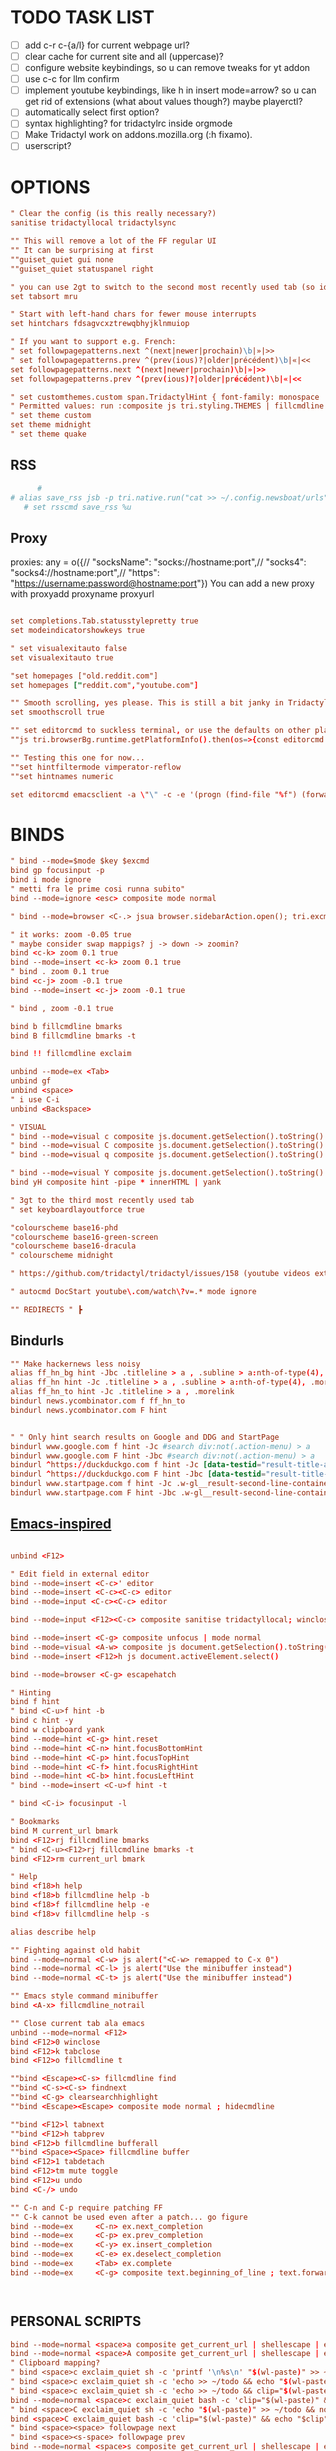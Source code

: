# -*- comment-start: "\""; -*-
#+property: header-args :tangle ~/.config/tridactyl/tridactylrc
#+startup: content

# neo_mouse_mode
* TODO TASK LIST
- [ ] add c-r c-{a/l} for current webpage url?
- [ ] clear cache for current site and all (uppercase)?
- [ ] configure website keybindings, so u can remove tweaks for yt addon
- [ ] use c-c for llm confirm
- [ ] implement youtube keybindings, like h in insert mode=arrow? so u can get rid of  extensions (what about values though?) maybe playerctl?
- [ ] automatically select first option?
- [ ] syntax highlighting? for tridactylrc inside orgmode
- [ ] Make Tridactyl work on addons.mozilla.org (:h fixamo).
- [ ] userscript?

* OPTIONS
#+begin_src conf
" Clear the config (is this really necessary?)
sanitise tridactyllocal tridactylsync

"" This will remove a lot of the FF regular UI
"" It can be surprising at first
""guiset_quiet gui none
""guiset_quiet statuspanel right

" you can use 2gt to switch to the second most recently used tab (so identical to <C-^>), 3gt to the third most recently used tab, etc. (#4595)
set tabsort mru

" Start with left-hand chars for fewer mouse interrupts
set hintchars fdsagvcxztrewqbhyjklnmuiop

" If you want to support e.g. French:
" set followpagepatterns.next ^(next|newer|prochain)\b|»|>>
" set followpagepatterns.prev ^(prev(ious)?|older|précédent)\b|«|<<
set followpagepatterns.next ^(next|newer|prochain)\b|»|>>
set followpagepatterns.prev ^(prev(ious)?|older|précédent)\b|«|<<

" set customthemes.custom span.TridactylHint { font-family: monospace !important; background: transparent !important; color: black !important; text-shadow: cyan -1px -1px 0px, cyan -1px 0px 0px, cyan -1px 1px 0px, cyan 1px -1px 0px, cyan 1px 0px 0px, cyan 1px 1px 0px, cyan 0px 1px 0px, cyan 0px -1px 0px !important; }
" Permitted values: run :composite js tri.styling.THEMES | fillcmdline to find out.
" set theme custom
set theme midnight
" set theme quake

#+end_src
 
** RSS
#+begin_src conf
      #
# alias save_rss jsb -p tri.native.run("cat >> ~/.config.newsboat/urls", JS_ARG)
   # set rsscmd save_rss %u
#+end_src

** Proxy
proxies: any = o({// "socksName": "socks://hostname:port",// "socks4": "socks4://hostname:port",// "https": "https://username:password@hostname:port"})
You can add a new proxy with proxyadd proxyname proxyurl

#+begin_src conf

set completions.Tab.statusstylepretty true
set modeindicatorshowkeys true

" set visualexitauto false
set visualexitauto true

"set homepages ["old.reddit.com"]
set homepages ["reddit.com","youtube.com"]

"" Smooth scrolling, yes please. This is still a bit janky in Tridactyl.
set smoothscroll true

"" set editorcmd to suckless terminal, or use the defaults on other platforms
""js tri.browserBg.runtime.getPlatformInfo().then(os=>{const editorcmd = os.os=="linux" ? "st vim" : "auto"; tri.config.set("editorcmd", editorcmd)})

"" Testing this one for now...
""set hintfiltermode vimperator-reflow
""set hintnames numeric

set editorcmd emacsclient -a \"\" -c -e '(progn (find-file "%f") (forward-line (1- %l)) (forward-char %c))'

#+end_src

* BINDS
#+begin_src conf
" bind --mode=$mode $key $excmd
bind gp focusinput -p
bind i mode ignore
" metti fra le prime cosi runna subito"
bind --mode=ignore <esc> composite mode normal

" bind --mode=browser <C-.> jsua browser.sidebarAction.open(); tri.excmds.sidebaropen("https://mail.google.com/mail/mu")

" it works: zoom -0.05 true
" maybe consider swap mappigs? j -> down -> zoomin?
bind <c-k> zoom 0.1 true
bind --mode=insert <c-k> zoom 0.1 true
" bind . zoom 0.1 true
bind <c-j> zoom -0.1 true
bind --mode=insert <c-j> zoom -0.1 true

" bind , zoom -0.1 true

bind b fillcmdline bmarks
bind B fillcmdline bmarks -t

bind !! fillcmdline exclaim

unbind --mode=ex <Tab>
unbind gf
unbind <space>
" i use C-i
unbind <Backspace>

" VISUAL
" bind --mode=visual c composite js.document.getSelection().toString() | send to todo
" bind --mode=visual C composite js.document.getSelection().toString() | send to todo no newline
" bind --mode=visual q composite js.document.getSelection().toString() | send to qr code

" bind --mode=visual Y composite js.document.getSelection().toString() | yank markdown?
bind yH composite hint -pipe * innerHTML | yank

" 3gt to the third most recently used tab
" set keyboardlayoutforce true

"colourscheme base16-phd
"colourscheme base16-green-screen
"colourscheme base16-dracula
" colourscheme midnight

" https://github.com/tridactyl/tridactyl/issues/158 (youtube videos extension with shortcut)

" autocmd DocStart youtube\.com/watch\?v=.* mode ignore

"" REDIRECTS " ┣
#+end_src

** Bindurls
#+begin_src conf
"" Make hackernews less noisy
alias ff_hn_bg hint -Jbc .titleline > a , .subline > a:nth-of-type(4), .morelink, .pagetop a, .titleline a
alias ff_hn hint -Jc .titleline > a , .subline > a:nth-of-type(4), .morelink, .pagetop a, .titleline a
alias ff_hn_to hint -Jc .titleline > a , .morelink
bindurl news.ycombinator.com f ff_hn_to
bindurl news.ycombinator.com F hint


" " Only hint search results on Google and DDG and StartPage
bindurl www.google.com f hint -Jc #search div:not(.action-menu) > a
bindurl www.google.com F hint -Jbc #search div:not(.action-menu) > a
bindurl ^https://duckduckgo.com f hint -Jc [data-testid="result-title-a"]
bindurl ^https://duckduckgo.com F hint -Jbc [data-testid="result-title-a"]
bindurl www.startpage.com f hint -Jc .w-gl__result-second-line-container > a , .pagination__num , .next, .prev
bindurl www.startpage.com F hint -Jbc .w-gl__result-second-line-container > a , .pagination__num , .next, .prev
 
#+end_src

** [[https://github.com/yashasolutions/tridactylmode/blob/master/sample-tridactylrc.tri][Emacs-inspired]]
#+begin_src conf

unbind <F12>

" Edit field in external editor
bind --mode=insert <C-c>' editor
bind --mode=insert <C-c><C-c> editor
bind --mode=input <C-c><C-c> editor

bind --mode=input <F12><C-c> composite sanitise tridactyllocal; winclose

bind --mode=insert <C-g> composite unfocus | mode normal
bind --mode=visual <A-w> composite js document.getSelection().toString() | clipboard yank
bind --mode=insert <F12>h js document.activeElement.select()

bind --mode=browser <C-g> escapehatch

" Hinting
bind f hint
" bind <C-u>f hint -b
bind c hint -y
bind w clipboard yank
bind --mode=hint <C-g> hint.reset
bind --mode=hint <C-n> hint.focusBottomHint
bind --mode=hint <C-p> hint.focusTopHint
bind --mode=hint <C-f> hint.focusRightHint
bind --mode=hint <C-b> hint.focusLeftHint
" bind --mode=insert <C-u>f hint -t

" bind <C-i> focusinput -l

" Bookmarks
bind M current_url bmark
bind <F12>rj fillcmdline bmarks
" bind <C-u><F12>rj fillcmdline bmarks -t
bind <F12>rm current_url bmark

" Help
bind <f18>h help
bind <f18>b fillcmdline help -b
bind <f18>f fillcmdline help -e
bind <f18>v fillcmdline help -s

alias describe help

"" Fighting against old habit
bind --mode=normal <C-w> js alert("<C-w> remapped to C-x 0")
bind --mode=normal <C-l> js alert("Use the minibuffer instead")
bind --mode=normal <C-t> js alert("Use the minibuffer instead")

"" Emacs style command minibuffer
bind <A-x> fillcmdline_notrail

"" Close current tab ala emacs
unbind --mode=normal <F12>
bind <F12>0 winclose 
bind <F12>k tabclose
bind <F12>o fillcmdline t

""bind <Escape><C-s> fillcmdline find
""bind <C-s><C-s> findnext
""bind <C-g> clearsearchhighlight
""bind <Escape><Escape> composite mode normal ; hidecmdline

""bind <F12>l tabnext
""bind <F12>h tabprev
bind <F12>b fillcmdline bufferall
""bind <Space><Space> fillcmdline buffer
bind <F12>1 tabdetach 
bind <F12>tm mute toggle
bind <F12>u undo
bind <C-/> undo

"" C-n and C-p require patching FF
"" C-k cannot be used even after a patch... go figure
bind --mode=ex     <C-n> ex.next_completion
bind --mode=ex     <C-p> ex.prev_completion
bind --mode=ex     <C-y> ex.insert_completion
bind --mode=ex     <C-e> ex.deselect_completion
bind --mode=ex     <Tab> ex.complete
bind --mode=ex     <C-g> composite text.beginning_of_line ; text.forward_word ; text.kill_word



#+end_src



** PERSONAL SCRIPTS

#+begin_src conf
bind --mode=normal <space>a composite get_current_url | shellescape | exclaim_quiet ~/.config/tridactyl/append
bind --mode=normal <space>A composite get_current_url | shellescape | exclaim_quiet ~/.config/tridactyl/append_no_space
" Clipboard mapping?
" bind <space>c exclaim_quiet sh -c 'printf '\n%s\n' "$(wl-paste)" >> ~/todo && notify-send "Sent Clipboard"'
" bind <space>c exclaim_quiet sh -c 'echo >> ~/todo && echo "$(wl-paste)" >> ~/todo && notify-send "Sent Clipboard"'
" bind <space>c exclaim_quiet sh -c 'echo >> ~/todo && clip="$(wl-paste)" && echo "$clip" >> ~/todo && notify-send "Sent Clipboard"'
bind --mode=normal <space>c exclaim_quiet bash -c 'clip="$(wl-paste)" && echo >> ~/todo/todo.txt && echo "$clip" >> ~/todo/todo.txt && notify-send "Sent Clipboard" "$clip"'
" bind <space>C exclaim_quiet sh -c 'echo "$(wl-paste)" >> ~/todo && notify-send "Sent Clipboard (No Newline)"'
bind <space>C exclaim_quiet bash -c 'clip="$(wl-paste)" && echo "$clip" >> ~/todo/todo.txt && notify-send "Sent Clipboard (No Newline)" "$clip"'
" bind <space><space> followpage next
" bind <space><s-space> followpage prev
bind --mode=normal <space>s composite get_current_url | shellescape | exclaim_quiet ~/.config/tridactyl/scripts/subs

" https://github.com/moyiz/git-dev.nvim
# bind <space>go composite get_current_url | shellescape | js -p tri.excmds.exclaim(process.env.TERM_PROGRAM + " -e nvim -c \'GitDevOpen " + JS_ARG + "\'")
bind <space>go composite get_current_url | shellescape | js -p tri.excmds.exclaim("ghostty -e nvim -c \'GitDevOpen " + JS_ARG + "\'")

bind <a-w> composite get_current_url | exclaim_quiet  ~/scripts/to_markdown/browser/webpage

" add another mapping that prepends the url (source)
" would be cool to send the selection to todo and the title (with # prefixed) + selection to tips
bind <a-c> composite js -s ~/.config/tridactyl/scripts/selection_html.js ; exclaim_quiet  ~/.config/tridactyl/scripts/to-markdown
bind >2 composite get_current_url | exclaim /home/giorgio/scripts/browser/2pdf

bind yn composite js document.location.href.replace(/https?:\/\//,"git@").replace("/",":").replace(/$/,".git") | clipboard yank

" Git{Hub,Lab} git clone via SSH yank
" bind yg composite js "git clone " + document.location.href.replace(/https?:\/\//,"git@").replace("/",":").replace(/$/,".git") | clipboard yank

" usa exclaim_quiet per non avere output nella command line
bind <space>d composite get_current_url | exclaim_quiet ~/.config/tridactyl/scripts/download
bind <space><space> composite get_current_url | yank ; exclaim_quiet hyprctl dispatch exec '[float] ghostty -e "nvim -c '\''norm 1 Qd'\''"'
bind <space><S-space> composite js "# [" + document.title + "](" + document.URL + ")" | yank ; exclaim_quiet ~/.config/tridactyl/scripts/data

#+end_src

#+begin_src bash :tangle ~/.config/tridactyl/scripts/data
#!/usr/bin/env bash
for id in $(cliphist list|head -2|cut -f1); do cliphist decode $id;echo; done | wl-copy
hyprctl dispatch exec '[float] ghostty -e "nvim -c '\''norm 1 Qy'\''"'
#+end_src

#+begin_src conf

" crea mapping per inserire plugin in lazy e copiare la configurazione in <plugin_name>lua così da poter usare il plugin subito...

bind yp composite get_current_url | exclaim_quiet ~/.config/nvim/scripts/clone_from_browser

" v -> veloce
" bind <a-v> exclaim ~/bin/tabs_stat.sh
bind <a-v> exclaim_quiet ~/scripts/tabs_stat.sh
" x -> vicino a z usata per Copylinks++
" bind <a-x> exclaim ~/bin/filtra_tabs.sh
" magari usa un unico binding per copiare url da website e filtrarli...
bind <a-x> exclaim_quiet ~/scripts/filtra_tabs.sh

" get all urls in page (<a-z> the ones filtered by regex [copylinks++]; create another script with those regex and delete the add-on)
" bind <a-a> js -s ~/Projects/src/JavaScript/urls.js
bind <a-a> js -s ~/scripts/to_markdown/browser/urls_all.js
bind <a-l> js -s ~/scripts/to_markdown/browser/urls_linux.js
" bind <a-z> js -s ~/Projects/src/JavaScript/urls_regex.js


#+end_src

* MOVEMENT
#+begin_src conf

" The default jump of 10 is a bit much.
" bind j scrollline 3
" bind k scrollline -3

bind % scrollto 50
bind 0 scrollto 0 x

bind e fillcmdline goto

#+end_src

** TAB MANAGEMENT
#+begin_src conf
bind U tabuniq

bind / fillcmdline find
bind ? fillcmdline find -reverse
bind n findnext --search-from-view
bind N findnext --reverse --search-from-view

"urlmodify
" bind <a-s> js tri.excmds.urlmodify("-r", "^", "https://web.archive.org/save/")
" find a way to save it to your web archive as well
" bind <a-s> urlmodify -r ^ https://web.archive.org/save/

"A non integer string means to search the URL and title for matches, in this window if called from tab, all windows if called from anytab. Title matches can contain '*' as a wildcard.
bind T fillcmdline tab
bind O fillcmdline tabopen
" bind O fillcmdline tabopen -b
bind ge current_url open
bind gE current_url tabopen

"bind ZZ composite tabonly | tabclose

" successivo, prossimo, etc...
bind {{ composite tabduplicate | followpage prev
bind }} composite tabduplicate | followpage next

" bind <c-^> tab #
bind ^ tab #
" why not, faster
bind # tab #
" bind 2^ -> go back 2 pages
" bind <n>^ -> go back n pages

"I hate myself
bind 2>> tabmove +2
bind 2<< tabmove -2

" go to middle tab on the screenwidth (not only on the middle of first screen!!!)
bind gm tab 12 

" move to last
" bind >$

" move to first
" bind <0

" << and >> should take a count!

" cmds are also split with semicolons (;) and don't pass things along to each other.
" bind x composite tabnext ; tabclose ; tab #
" bind x composite tabnext ; tabclose
bind x composite tabnext ; tabclose ; tab #
" bind X composite tabprev ; tabclose
bind X composite tabprev ; tabclose

" bind \p hint -wp
" bind \t fillcmdline tabpush
" bind \T fillcmdline tabgrab

"" Scroll to next/prev section with }/{
" bind { js (function() { var prevTargetElements = document.querySelectorAll('h1, h2, h3, h4, h5, h6, hr, section, article, aside, nav, header, main'); var currentY = window.scrollY; for (var i = prevTargetElements.length - 1; i >= 0; i--) { var pElementY = prevTargetElements[i].getBoundingClientRect().top + window.scrollY; if (pElementY < currentY) { window.scrollTo({ top: pElementY, behavior: 'smooth' }); break; } } })();
" bind } js (function() { var nextTargetElements = document.querySelectorAll('h1, h2, h3, h4, h5, h6, hr, section, article, aside, nav, header, main'); var currentY = window.scrollY; for (var i = 0; i < nextTargetElements.length; i++) { var nElementY = nextTargetElements[i].getBoundingClientRect().top + window.scrollY; if (nElementY > (currentY+1)) { window.scrollTo({ top: nElementY, behavior: 'smooth', block: 'start' }); break; } } })();

" Media
bind <A-]> js document.querySelector('video').playbackRate+=0.25
bind <A-[> js document.querySelector('video').playbackRate-=0.25
bind <A-=> js document.querySelector('video').playbackRate=1

" Open right click menu on links. Based on https://github.com/tridactyl/tridactyl/blob/master/.tridactylrc#L86
" bind ;C composite hint -; !s xdotool key Menu
" bind ;c hint -c [class*="expand"],[class="togg"],[class="comment_folder"]
" bind ;u hint -Jc [class*="arrow"]
" bind ga js void(open('https://archive.is/search/?q='+encodeURIComponent(document.location)))
" bind gc composite get_current_url | tabopen gc
" bind gT js void(open('https://translate.google.com/translate?hl=en&sl=auto&tl=en&u='+encodeURIComponent(document.location)))
" bind <A-t> composite hint -W | js -p tri.excmds.open('https://translate.google.com/translate?hl=en&sl=auto&tl=en&u=' + JS_ARG)

" TODO: fix
bindurl inoreader.com --mode=normal ;; hint -;c .reader_pane_sinner,tree_pane

autocmd DocStart canary.discord.com mode ignore
autocmd DocStart ptb.discord.com mode ignore
autocmd DocStart www.codecademy.com mode ignore

" bind D tabclose and open right tab// bind d tabclose and open left tab?

"https://github-wiki-see.page/m/tridactyl/tridactyl/wiki/Adding-your-own-functionality
command tabcloseallbykeyword jsb -p browser.tabs.query({}).then(tabs => tabs.forEach( t => { if(t.url.includes(JS_ARG)) browser.tabs.remove(t.id) }))

bind D fillcmdline tabcloseallbykeyword 

" ^ esiste per un motivo
" bind d tabclose

" doesn't work with reddit tho...
" bind gr reader?

"bind d composite tabclose; tabprev; tabprev; tabprev; tabprev

" Close current tab and switch to most recent previous tab (modify default behaviour)
" bind d composite tabclose | tab #

bind gx0 tabcloseallto left
bind gx$ tabcloseallto right

bind gP composite clipboard tabopen ; tab #

" Make gu take you back to subreddit from comments
"bindurl reddit.com gu urlparent 4

" Handy multiwindow/multitasking binds
bind gd tabdetach
bind gD composite tabduplicate ; tabdetach

" go private
" bind gp current_url winopen -popup -private
" go incognito (vimium mapping)
bind gI current_url winopen -popup -private

" bind ;t ttsread -c title
bind <space>t fillcmdline ttsread -t

" l for listen
" bind ,l js -p tri.excmds.shellescape(JS_ARG).then(url => tri.excmds.exclaim_quiet('mpv --no-video --no-terminal ' + url))
alias mpvsafel js -p tri.excmds.shellescape(JS_ARG).then(url => tri.excmds.exclaim_quiet('mpv --no-video --no-terminal ' + url))
bind ,l hint -W mpvsafel

bind gs viewsource

"bind yG 

" maybe use t to translate selection to another language, like tr for russian, ta for arabic, ts (or maybe te for español) for spanish, etc..."

" TABGROUP
" would be cool to add tabs to group by regex, like .*youtube.* to youtube group...
" bind t tabopen
unbind t
bind tA tabgroupabort
bind tc fillcmdline tabgroupcreate
" bind tx fillcmdline tabgroupclose
" q perche x e troppo vicino a c e perche q e piu diffile da raggiungere
bind tq fillcmdline tabgroupclose
bind ts fillcmdline tabgroupswitch
bind tm fillcmdline tabgroupmove
bind tr fillcmdline tabgrouprename

" bind tl tabgrouplast

  *** TABGROUP
" bind ta tgroupswitch emacs
" bind tr tgroupswitch life
" bind ts tgroupswitch learn
" bind tt tgroupswitch prog
" bind td tgroupswitch dots
" bind tn tgroupswitch wr
" bind te tgroupswitch cons
" bind ti tgroupswitch buy

#+end_src

* READLINE
#+begin_src conf

"bind --mode=hint <A-j> hint.focusNextHint
"bind --mode=hint <A-k> hint.focusPreviousHint

bind --mode=ex <c-g> ex.hide_and_clear

bind --mode=ex <c-j> ex.next_completion
bind --mode=ex <c-k> ex.prev_completion
"<C-Enter>: string = "ex.execute_ex_on_completion"
"unbind --mode=ex <Tab>
"unbind --mode=ex <c-a>
unbind --mode=ex <c-f>
bind --mode=ex <Tab> ex.complete
bind --mode=ex <c-n> ex.next_history
bind --mode=ex <c-p> ex.prev_history

" check ivy-keymaps?
bind --mode=ex <c-Enter> ex.next_completion ; ex.accept_line

"for chatgpt
" basically cr: s-cr, <c-c><c-c>: cr"
"bind --mode=insert      <C-c><C-c>   return
" bindurl chatgpt\.com/ <c-c> js tri.excmds.yank(document.querySelector('.player-timedtext').innerText.replace("\n", ""))
" bindurl chatgpt\.com/ <cr> <s-cr>

bind --mode=insert  <c-c><c-c>  ex.accept_line
bind --mode=input   <c-c><c-c>  ex.accept_line

"insert mode is entered by clicking on text areas while input mode is entered by using gi
"readline ftw
bind --mode=ex          <C-a>   text.beginning_of_line
bind --mode=insert      <C-a>   text.beginning_of_line
bind --mode=input       <C-a>   text.beginning_of_line
bind --mode=ex          <C-e>   text.end_of_line
bind --mode=insert      <C-e>   text.end_of_line
bind --mode=input       <C-e>   text.end_of_line
bind --mode=ex          <C-f>   text.forward_char
bind --mode=insert      <C-f>   text.forward_char
bind --mode=input       <C-f>   text.forward_char
bind --mode=ex          <C-b>   text.backward_char
bind --mode=insert      <C-b>   text.backward_char
bind --mode=input       <C-b>   text.backward_char
bind --mode=ex          <C-k>   text.kill_line
bind --mode=insert      <C-k>   text.kill_line
bind --mode=input       <C-k>   text.kill_line
bind --mode=ex          <A-d>   text.kill_word
bind --mode=insert      <A-d>   text.kill_word
bind --mode=input       <A-d>   text.kill_word
bind --mode=ex          <C-u>   text.backward_kill_line
bind --mode=insert      <C-u>   text.backward_kill_line
bind --mode=input       <C-u>   text.backward_kill_line
bind --mode=ex          <Tab>   text.tab_insert
bind --mode=insert      <Tab>   text.tab_insert
bind --mode=input       <Tab>   text.tab_insert
bind --mode=ex          <C-y>   composite getclip selection | text.insert_text
bind --mode=insert      <C-y>   composite getclip selection | text.insert_text
bind --mode=input       <C-y>   composite getclip selection | text.insert_text
bind --mode=ex          <A-c>   text.capitalize_word
bind --mode=insert      <A-c>   text.capitalize_word
bind --mode=input       <A-c>   text.capitalize_word
bind --mode=ex          <A-l>   text.downcase_word
bind --mode=insert      <A-l>   text.downcase_word
bind --mode=input       <A-l>   text.downcase_word
bind --mode=ex          <A-u>   text.upcase_word
bind --mode=insert      <A-u>   text.upcase_word
bind --mode=input       <A-u>   text.upcase_word
bind --mode=ex          <C-h>   text.delete_backward_char
bind --mode=insert      <C-h>   text.delete_backward_char
bind --mode=input       <C-h>   text.delete_backward_char
bind --mode=ex          <C-d>   text.delete_char
bind --mode=insert      <C-d>   text.delete_char
bind --mode=input       <C-d>   text.delete_char
bind --mode=ex          <C-t>   text.transpose_chars
bind --mode=insert      <C-t>   text.transpose_chars
bind --mode=input       <C-t>   text.transpose_chars
bind --mode=ex          <A-t>   text.transpose_words
bind --mode=insert      <A-t>   text.transpose_words
bind --mode=input       <A-t>   text.transpose_words
bind --mode=ex          <A-b>   text.backward_word
bind --mode=insert      <A-b>   text.backward_word
bind --mode=input       <A-b>   text.backward_word
bind --mode=ex          <A-f>   text.forward_word
bind --mode=insert      <A-f>   text.forward_word
bind --mode=input       <A-f>   text.forward_word
bind --mode=ex          <C-w>   text.backward_kill_word
bind --mode=insert      <C-w>   text.backward_kill_word
bind --mode=input       <C-w>   text.backward_kill_word

bind --mode=ex          <C-l>   ex.insert_completion
bind --mode=ex          <Tab>   ex.insert_completion
"bind --mode=ex          <C-e>   ex.deselect_completion

" bind --mode=insert <C-j> !s xdotool key Down
" bind --mode=insert <C-k> !s xdotool key Up

"bind --mode=ex      <c-l>  ex.accept_line
"bind --mode=insert  <c-l>  ex.accept_line
"bind --mode=input   <c-l>  ex.accept_line

#+end_src

* HINTS

#+begin_src conf
"JavaScript hints (grey ones) 

bind <a-r> fillcmdline hint -fr 

bind yf hint -y

"bind ,/ fillcmdline hint -fr 

" lo uso per neovim, c'è gia gF
bind <a-f> hint -qb
"bind yF hint -yq

bind ;/ fillcmdline hint -bfr 

alias join js -p JS_ARG.join("\n")
" Make it so that if you press a key twice, it clears that entry from the clipboard
bind yF composite hint -qpipe a href | join | yank

" Only hint search results on Google and DDG
"bindurl www.google.com f hint -Jc .rc > .r > a
"bindurl www.google.com F hint -Jbc .rc>.r>a

" bind ... hint -frk
#+end_src

* AUTOCMDS
** URL redirects
#+begin_src conf
" autocmd DocStart reddit\.com/.*tl=it urlmodify -Q tl
autocmd DocStart reddit\.com/.*tl=* urlmodify -Q tl
" autocmd BeforeRequest *tl=it (u) => ({redirectUrl: e.url.replace("tl=it","")}).
" autocmd BeforeRequest *://*.reddit.com/* (u) => ({if(u.url.match("[?|&]tl=it")) {redirectUrl: u.url.replace("tl=it","")}}).
" autocmd DocStart chatgpt\.com kill initiali popup
" autocmd DocStart chatgpt.com js document.querySelector("a .cursor-pointer").click()
" <a href="#" class="mt-5 cursor-pointer text-sm font-semibold text-token-text-secondary underline">Stay logged out</a>

"bind <space><space> exclaim ~/bin/screenshoot_firefox
" bind ,s exclaim ~/bin/screenshoot_firefox

"like in vim
bind gO fillcmdline goto

bind gi focusinput

""autocmd DocStart ^http(s?)://www.reddit.com js tri.excmds.urlmodify("-t", "www", "old")
"" autocmd DocLoad twitter.com urlmodify -t twitter.com nitter.net

" autocmd to save current url in file/DB? for history or to use in other programs like hyprland

# bindurl reddit.com <Space><Space> urlmodify -t www old
bindurl https://github.com/.*/.*/blob f hint -c .blob-num,a
bindurl https://github.com/notifications <Space><Space> openGithubNotifications
bindurl youtu((\.be)|(be\.com)) f hint -J

"" Stupid workaround to let hint -; be used with composite which steals semi-colons
command hint_focus hint -;

bind yn composite js document.location.href.replace(/https?:\/\//,"git@").replace("/",":").replace(/$/,".git") | clipboard yank
#+end_src

* INTERNATIONALISATION
#+begin_src conf
set keyboardlayoutbase qwerty
set keyboardlayoutforce true

" Commands

" delete w command before?"
command w saveas ~/Downloads/firefox

command cache composite get_current_url | tabopen gc
command text composite get_current_url | tabopen txt
command translate composite get_current_url | tabopen tr
command wayback composite get_current_url | tabopen wb
" ┣ Inject Google Translate
" From https://github.com/jeremiahlee/page-translator
command translate js let googleTranslateCallback = document.createElement('script'); googleTranslateCallback.innerHTML = "function googleTranslateElementInit(){ new google.translate.TranslateElement(); }"; document.body.insertBefore(googleTranslateCallback, document.body.firstChild); let googleTranslateScript = document.createElement('script'); googleTranslateScript.charset="UTF-8"; googleTranslateScript.src = "https://translate.google.com/translate_a/element.js?cb=googleTranslateElementInit&tl=&sl=&hl="; document.body.insertBefore(googleTranslateScript, document.body.firstChild);

" Isolate Facebook in its own container
set auconcreatecontainer true
autocontain facebook\.com facebook

#+end_src

* QUICKMARKS
Use searchurls when you need to insert some (small) input, quickmarks otherwise (like for forums)
#+begin_src conf
quickmark a https://www.artstation.com/
" quickmark g https://github.com/tanath/dotfiles
quickmark h https://news.ycombinator.com/
quickmark i https://www.inoreader.com/all_articles
quickmark n https://news.google.com/foryou
quickmark N https://news.google.com/

quickmark m https://www.minuteinbox.com/

" Reddit
quickmark e https://www.reddit.com/r/emacs/new
quickmark n https://www.reddit.com/r/neovim/new
quickmark v https://www.reddit.com/r/neovim/new

quickmark s http://localhost:8989/calendar
" quickmark t https://github.com/Tanath/dotfiles/blob/master/browsers/tridactylrc
quickmark w https://wallhaven.cc/random
quickmark y https://www.youtube.com/playlist?list=WL

" LLM
" start in insert mode for those?
quickmark c https://chatgpt.com
quickmark d https://duck.ai
quickmark m https://www.copilot.microsoft.com
quickmark l  https://chat.mistral.ai/chat?model=codestral
quickmark p https://www.perplexity.ai
#+end_src

* SEARCHURLS
#+begin_src conf
" use ai to categorize
" set searchengine g

#+end_src
# set jsurls.googleloud query => "https://google.com/search?q=" + query.toUpperCase()
** Wikis
#+begin_src conf
set searchurls.wg https//wiki.gentoo.org/index.php?title=Special%3ASearch&profile=default&fulltext=Search&search=
set searchurls.wa https://wiki.archlinux.org/index.php?title=Special%3ASearch&search=%s
" set searchurls.wp https://en.wikipedia.org/wiki/Special:Search?search=%s&go=Go
" set searchurls.wi https://en.wiktionary.org/wiki/Special:Search?search=%s&go=Go
set searchurls.aw https://wiki.archlinux.org/index.php?search=%s
set searchurls.w https://en.wikipedia.org/w/index.php?search=%s&title=Special%3ASearch
set searchurls.wi https://it.wikipedia.org/w/index.php?search=%s&title=Special%3ASearch
set searchurls.wd  https://en.wiktionary.org/wiki/?search=%s

set searchurls.de  https://devdocs.io/#q=

#+end_src

** News/Media
#+begin_src conf

#+end_src

** E-commerce
#+begin_src conf

#+end_src

** Social media
#+begin_src conf

#+end_src

** LLM
#+begin_src conf
#+end_src

** Entertainment
#+begin_src conf

" set searchurls.alt https://alternativeto.net/browse/search?q=%s
" set searchurls.af https://www.acronymfinder.com/~/search/af.aspx?string=exact&Acronym=%s
" set searchurls.ar https://archive.is/search/?q=%s
" set searchurls.gi https://www.google.ca/search?tbm=isch&safe=off&q=%s
" set searchurls.gl https://www.google.com/search?btnI=I%27m+Feeling+Lucky&q=%s
" set searchurls.gm https://www.google.ca/maps?q=%s
" set searchurls.gn https://news.google.ca/news?hl=en&num=30&q=%s&btnG=Search+News
" set searchurls.m https://search.marginalia.nu/search?js=&adtech=&profile=&query=%s
" set searchurls.mc https://www.google.ca/search?num=20&q=%s%20site:metacritic.com
" set searchurls.ol https://www.onelook.com/?w=%s&ls=b
" set searchurls.rr https://www.royalroad.com/fictions/search?title=%s
" set searchurls.su https://summarist.ai/summary/%s
" set searchurls.th https://www.thesaurus.com/browse/%s
" set searchurls.tr https://translate.google.com/?op=translate&text=%s&sl=auto&tl=en
" set searchurls.tu https://translate.google.com/translate?hl=en&u=%s&sl=auto&tl=en
" set searchurls.tw https://twitter.com/search?q=%s
" set searchurls.txt https://www.google.ca/search?q=cache:%s&strip=1
" set searchurls.ud https://www.urbandictionary.com/define.php?term=%s
" set searchurls.wa https://www.wolframalpha.com/input/?i=%s
" set searchurls.wb https://web.archive.org/web/*/%s
" set searchurls.yt https://www.youtube.com/results?search_query=%s

"set searchurls.bl https://www.browserling.com/browse/win/7/chrome/72/%s
"set searchurls.dv https://www.dividend.com/search?q=%s
"set searchurls.gd https://drive.google.com/drive/search?q=%s
"set searchurls.ll https://lucidlife.wordpress.com/?s=%s
"set searchurls.rd https://www.reddit.com/search?q=%s
"set searchurls.sd https://slickdeals.net/newsearch.php?rating=2&q=%s
"set searchurls.st https://stocktwits.com/symbol/%s
"set searchurls.tv https://www.tradingview.com/chart/?symbol=%s
"set searchurls.yf https://finance.yahoo.com/quote/%s
"set searchurls.yt https://www.youtube.com/results?search_query=%s

set searchurls.alt https://alternativeto.net/browse/search/?q=
set searchurls.af https://www.acronymfinder.com/~/search/af.aspx?string=exact&Acronym=%s
set searchurls.ar https://archive.is/search/?q=%s
set searchurls.boardgamegeek https://boardgamegeek.com/geeksearch.php?action=search&objecttype=boardgame&q=
set searchurls.boardgameprices https://boardgameprices.com/compare-prices-for?q=
set searchurls.boardgamepricesuk https://boardgameprices.co.uk/item/search?search=
set searchurls.booksprice https://booksprice.com/compare.do?inputData=
set searchurls.bookspriceuk http://booksprice.co.uk/compare.do?inputData=
set searchurls.chambersbiog https://chambers.co.uk/search/?query=%s&title=biog
set searchurls.chambersdict https://chambers.co.uk/search/?query=%s&title=21st
set searchurls.chambersthes https://chambers.co.uk/search/?query=%s&title=thes
set searchurls.ebay https://www.ebay.com/sch/i.html?_nkw=
set searchurls.ebayuk https://www.ebay.co.uk/sch/i.html?_nkw=
set searchurls.etymonline https://www.etymonline.com/search?q=
set searchurls.goodreads https://www.goodreads.com/search?q=
set searchurls.hotukdeals https://www.hotukdeals.com/search?q=
set searchurls.oeis https://oeis.org/search?q=
set searchurls.powerthesaurus https://www.powerthesaurus.org/_search?q=

" crea binding per scaricare canzone in ~/Music [yt-dlp]
set searchurls.yt https://www.youtube.com/results?search_query=%s
" set searchurls.yT https://www.youtube.com/results?search_query=%s&sp=CAM%253D
set searchurls.ys https://www.youtube.com/results?search_query=%s&sp=CAM%253D
" qualcosa tipo yt ... m per i risultati con il most viewed filter (o yt ... u per upload date)
" set searchurls.gh https://github.com/search?q=%s

#+end_src

** GitHub
#+begin_src conf
set searchurls.gh https://github.com/search?q=%s

set searchurls.gg https://github.com/search?q=%s&type=code
" search for vim code
set searchurls.ggv https://github.com/search?q=%s+lang%3A"Vim+script"+&type=code
" search for lua code
set searchurls.ggl https://github.com/search?q=%s+lang%3ALua+&type=code
" search for elisp code
set searchurls.gge https://github.com/search?q=%s+lang%3A"Emacs+lisp"+&type=code

" regex
set searchurls.g/ https://github.com/search?q=%2F%s%2F&type=code
set searchurls.gr https://github.com/search?q=%s&type=repositories
set searchurls.gi https://github.com/search?q=%s&type=issues
set searchurls.gp https://github.com/search?q=%s&type=pullrequests
set searchurls.gd https://github.com/search?q=%s&type=discussions
set searchurls.gu https://github.com/search?q=%s&type=users
set searchurls.gc https://github.com/search?q=%s&type=commits
set searchurls.gk https://github.com/search?q=%s&type=registrypackages
set searchurls.gw https://github.com/search?q=%s&type=wikis
set searchurls.gt https://github.com/search?q=%s&type=topics
set searchurls.gm https://github.com/search?q=%s&type=marketplace

#+end_src

** Google
#+begin_src conf
set searchurls.g https://www.google.ca/search?safe=off&num=20&q=%s
set searchurls.gc https://www.google.ca/search?q=cache:%s
set searchurls.gi https://www.google.ca/search?tbm=isch&safe=off&q=%s

" set searchurls.fc https://toolbox.google.com/factcheck/explorer/%s;hl=en
" set searchurls.g https://www.google.ca/search?safe=off&num=20&q=%s
" set searchurls.gc https://www.google.ca/search?q=cache:%s

#+end_src
** Languages
#+begin_src conf

set searchurls.fc https://toolbox.google.com/factcheck/explorer/%s;hl=en
" annulla startinsert con questo mapping (visto che la stringa è stata già cercata)
set searchurls.wr https://www.wordreference.com/enit/%s
" how to do smth like wr word1 word2 and have tridactyl open two tabs with the wordreference search set to word1 for the first and word2 for the second?
" for typing mistakes?
" would be cool to search with wordrefrence with the currently selected word; also the s mapping seems wasted (use for ex. <a-s> or <a-e> (exact) when pressing o to search exactly) and it matches with leap.nvim (think about it...)
" set searchurls.Wr https://www.wordreference.com/enit/%s
" set searchurls.WR https://www.wordreference.com/enit/%s
" set searchurls.wR https://www.wordreference.com/enit/%s
set searchurls.wrs https://www.wordreference.com/esit/%s
" set searchurls.wrs https://www.wordreference.com/enes/%s
" set searchurls.wrs https://www.wordreference.com/ites/%s
set searchurls.wrS https://www.wordreference.com/esen/%s
" set searchurls.wrS https://www.wordreference.com/esen/%s
" set searchurls.wrS https://www.wordreference.com/esit/%s
set searchurls.wrr https://www.wordreference.com/ruit/%s
set searchurls.wrR https://www.wordreference.com/ruen/%s
set searchurls.wra https://www.wordreference.com/enar/%s
set searchurls.ur https://www.urbandictionary.com/define.php?term=%s
" set searchurls.a https://www.amazon.it/s?k=%s&__mk_it_IT=%C3%85M%C3%85%C5%BD%C3%95%C3%91&ref=nb_sb_noss
set searchurls.az https://www.amazon.it/s?k=%s&__mk_it_IT=%C3%85M%C3%85%C5%BD%C3%95%C3%91&ref=nb_sb_noss
" fai in modo che digitando rd ti compaia la history di reddit filtrata con quello che stai scrivendo [fallo per tutti le altre "keyword"]
set searchurls.rd https://www.reddit.com/search?q=%s
set searchurls.rdn https://www.reddit.com/r/neovim/search/?q=%s&restrict_sr=1

" twitter?
set searchurls.tw https://twitter.com/search?q=%s&src=typed_query

set searchurls.tr https://www.treccani.it/vocabolario/%s

" google images (would be nice to only have a one-key mapping like o...)
set searchurls.im  http://www.google.com/search?tbm=isch&q=%s
" set searchurls.im  https://lens.google.com/search
#+end_src
** Search engines
#+begin_src conf
set searchurls.googleuk https://www.google.co.uk/search?q=
set searchurls.yahoo https://search.yahoo.com/search?p=
set searchurls.twitter https://twitter.com/search?q=
set searchurls.wikipedia https://en.wikipedia.org/wiki/SpecialSearch/
set searchurls.amazon https://www.amazon.com/s/ref=nb_sb_noss?url=search-alias%3Daps&field-keywords=
set searchurls.amazonuk https://www.amazon.co.uk/s/ref=nb_sb_noss?url=search-alias%3Daps&field-keywords=
set searchurls.startpage https://startpage.com/do/search?language=english&cat=web&query=
set searchurls.github https://github.com/search?utf8=✓&q=
set searchurls.searx https://searx.me/?category_general=on&q=
set searchurls.cnrtl http//www.cnrtl.fr/lexicographie/
set searchurls.osm https://www.openstreetmap.org/search?query=
set searchurls.mdn https://developer.mozilla.org/en-US/search?q=
set searchurls.gentoo_wiki https://wiki.gentoo.org/index.php?title=Special%3ASearch&profile=default&fulltext=Search&search=
set searchurls.qwant https://www.qwant.com/?q=

#+end_src

* [[https://github.com/tridactyl/tridactyl/wiki/Video-mode][Video Mode]]
** Enter and exit the mode
#+begin_src conf
alias video_mode composite mode video ; video_mark_init
alias exit_video mode normal
bind gv video_mode
set videomaps.V exit_video
set videomaps.z mode normal

bindurl ^https://www.youtube.com/watch\? v video_mode
" how to make it also when switching to it?
autocmd DocLoad ^https://www.youtube.com/watch\? video_mode
#+end_src

** Helper command
They just like =js=, but pre-define some useful functions.

#+begin_src conf
alias video_with jse let video; if (document.activeElement.name == 'VIDEO') video = document.activeElement; else video = $all('video').find(v => !v.paused); if (!video) video = $('video'); video;
alias jse js 'use strict'; function $all(q, root=document) { return Array.from(root.querySelectorAll(q)) }; function $(q, root=document) { return root.querySelector(q) }; let $ex = (s) => tri.controller.acceptExCmd(s) ; let $set = (...args) => tri.config.set(...args);
alias jsep js -p 'use strict'; function $all(q, root=document) { return Array.from(root.querySelectorAll(q)) }; function $(q, root=document) { return root.querySelector(q) }; let $ex = (s) => tri.controller.acceptExCmd(s) ; let $set = (...args) => tri.config.set(...args);
#+end_src

** Basic seeking
#+begin_src conf
set video_seek 5
" seek forward/backward seconds defined in video_seek
set videomaps.l jsep $ex('video_with').then(video => {const count = Number(JS_ARG) || 1; const tic = Number(get('video_seek')); video.currentTime += tic * count }); 1;
set videomaps.h jsep $ex('video_with').then(video => {const count = Number(JS_ARG) || 1; const tic = Number(get('video_seek')); video.currentTime -= tic * count }); 1;

set video_seek_op 120
set videomaps.L jsep $ex('video_with').then(video => {const count = Number(JS_ARG) || 1; const tic = Number(get('video_seek_op')); video.currentTime += tic * count }); 1;
set videomaps.H jsep $ex('video_with').then(video => {const count = Number(JS_ARG) || 1; const tic = Number(get('video_seek_op')); video.currentTime -= tic * count }); 1;

seturl ^https://www.youtube.com/watch\?v=116OjLa1DwY video_seek_op 42
" set videomaps.C video_with video.currentTime = Number(get('video_seek_op'))
set videomaps.gg video_with video.currentTime = 0
set videomaps.G video_with video.currentTime = video.duration
#+end_src

Although I do not know who will seek to the end or the beginning, I
still do it.

** Seek with specify time
The arguments which pass to the =goto= and the =goby= commands should be
a spaces splited number. The last number is the second, and previous
number is minute, and hour. If the first number is prefix with =-=,
=goto= command will count from the end of the video, and the =goby=
command will count from the current time.

#+begin_src conf
set videomaps.gt fillcmdline video_goto
set videomaps.i fillcmdline video_goto
set videomaps.I fillcmdline video_goby

alias video_goby js -d@ let time = JS_ARGS.filter(Boolean); let sign = '+'; if (time[0].match(/^[-+]/)) { sign = time[0].charAt(0); time[0] = time[0].slice(1) } time = time.filter(Boolean).map(Number); const second = time.reduce((s, n) => s*60+n, 0); tri.controller.acceptExCmd(`video_with video.currentTime ${sign}= ${second}`) @
alias video_goto js -d@ let time = JS_ARGS.filter(Boolean); let sign = '+'; if (time[0].match(/^[-+]/)) { sign = time[0].charAt(0); time[0] = time[0].slice(1) } time = time.filter(Boolean).map(Number); let second = time.reduce((s, n) => s*60+n, 0); if (sign == '-') second = `video.duration - ${second}`; tri.controller.acceptExCmd(`video_with video.currentTime = ${second}`) @
#+end_src

E.g:

#+begin_src conf
" go to 1m 30s of the video
video_goto 1 30
" go to 1h 30m 22s of the video
video_goto 1 30 22
" go to the last 1:30 of the video
video_goto -1 30

" seek 1:30 from the current position
video_goby 1 30
" go back 1:30 from the current position
video_goby -1 30
#+end_src

P.S. These commands are not very useful in fact.

** Mark the timestamp
These commands can mark and jump to the timestamps in video, just like
built-in =markadd= or =markjump=.

#+begin_src conf
set videomaps.m gobble 1 video_mark_add
set videomaps.' gobble 1 video_mark_goto
set videomaps.ge video_mark_empty

set videomaps.E video_mark_goby +1
set videomaps.e video_mark_goby -1
set video_mark_tollorance 1
alias video_mark_add jsep void $ex('video_with').then(video => { const mark = JS_ARG; tri.videoMark.addMark(mark, video.currentTime); $ex('video_mode') })
alias video_mark_empty js const vm = tri.videoMark; vm.historyStore = Object.values(vm.mark).sort((a,b) => a-b);
alias video_mark_goby jsep void $ex('video_with').then(video => { const current = video.currentTime; const n = Number(JS_ARG); const time = tri.videoMark.goby(current, n); video.currentTime = time; $ex('video_mode'); })
alias video_mark_goto jsep void $ex('video_with').then(video => { const mark = JS_ARG; tri.videoMark.addBlur(video.currentTime); const time = tri.videoMark.mark[mark]; if (typeof time == 'number') video.currentTime = time; $ex('video_mode') })

alias video_mark_init jse if(!tri.videoMark){tri.videoMark={historyStore:[],mark:{},goby(current,n){const index=this.historyStore.findIndex(t=>{if(t>current)return true});const move=n<0?n:n-1;let time;if(~index)time=this.historyStore.at(index+move);else time=this.historyStore.at(move);if(Math.abs(time-current)>this.tollorance)return time;else return this.goby(current,n>0?n+1:n-1)},add(time){this.historyStore.push(time);this.historyStore.sort((a,b)=>a-b)},addBlur(time){const exist=this.historyStore.some(t=>Math.abs(t-time)<this.tollorance);if(!exist)this.add(time);return!exist},addMark(mark,time){this.mark[mark]=time;const index=this.historyStore.findIndex(t=>Math.abs(t-time)<this.tollorance);if(~index)this.historyStore[index]=time;else this.add(time)},tollorance:Number(get('video_mark_tollorance')) || 1,markEventHandler(videoEvent){const video=videoEvent.target;const time=video.currentTime;this.addBlur(time);const previousTime=this.getTimerTime();this.addBlur(previousTime)},timerEventHandler(event){const video=event.target;this.videoTimer={epoch:Date.now(),video:video.currentTime,rate:video.playbackRate}},videoTimer:null,getTimerTime(){const now=Date.now();const t=this.videoTimer;if(t)return(now-t.epoch)/1e3*t.rate+t.video}};void async function(){const vm=tri.videoMark;while(true){await sleep(800);const video=await $ex("video_with");if(video){const handler=tri.videoMark.markEventHandler.bind(tri.videoMark);video.addEventListener("seeked",handler);video.addEventListener("pause",handler);const timer=vm.timerEventHandler.bind(vm);video.addEventListener("playing",timer);video.addEventListener("ratechange",timer);timer({target:video});break}}}()}
#+end_src

These commands should call after the =video_mark_init=. Personally, I
call =video_mark_init= when entering the video mode.

The m and ' will mark a timestamp with a character. Lowercase and
uppercase are considered as different character.

The =video_mark_goby= will go to the nth next/prev mark from the current
timestamp. If the nth mark has difference time below the
=video_mark_tollorance=, this timestamp will be skiped. Moreover,
everytime the user seek or pause the video, it will make a anonymouse
mark, which can be jumped to with the =video_mark_goby= command. When
seek, both the before timestamp and the after timestamp will be marked
too. By the way, if any mark already exist within the tollorance before
a anonymouse mark is created, the creation of the anonymouse mark will
be canceled.

** Misc
#+begin_src conf
set videomaps.f fullscreen
" set videomaps.🕷🕷INHERITS🕷🕷 nmaps
#+end_src

* Blacklist
#+begin_src conf
"" Blacklisting figma and others
"" side note: Shift+Esc will toogle ignore mode
blacklistadd figma.com
blacklistadd gmail.com
blacklistadd docs.google.com
blacklistadd sheets.google.com


#+end_src

* Alias
#+begin_src conf

"" Suspend / "discard" all tabs - handy for stretching out battery life
alias discardall jsb browser.tabs.query({}).then(ts => browser.tabs.discard(ts.map(t=>t.id)))


#+end_src


